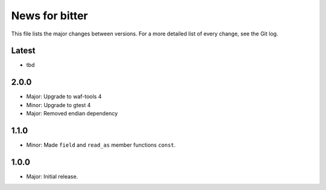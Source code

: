 News for bitter
===============

This file lists the major changes between versions. For a more
detailed list of every change, see the Git log.

Latest
------
* tbd

2.0.0
-----
* Major: Upgrade to waf-tools 4
* Minor: Upgrade to gtest 4
* Major: Removed endian dependency

1.1.0
-----
* Minor: Made ``field`` and ``read_as`` member functions ``const``.

1.0.0
-----
* Major: Initial release.

